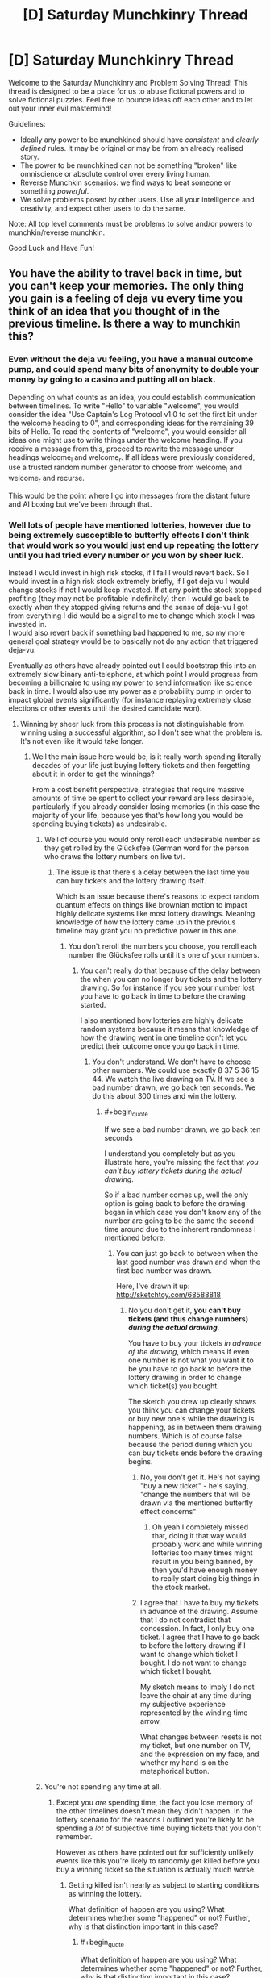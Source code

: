 #+TITLE: [D] Saturday Munchkinry Thread

* [D] Saturday Munchkinry Thread
:PROPERTIES:
:Author: AutoModerator
:Score: 6
:DateUnix: 1522508798.0
:END:
Welcome to the Saturday Munchkinry and Problem Solving Thread! This thread is designed to be a place for us to abuse fictional powers and to solve fictional puzzles. Feel free to bounce ideas off each other and to let out your inner evil mastermind!

Guidelines:

- Ideally any power to be munchkined should have /consistent/ and /clearly defined/ rules. It may be original or may be from an already realised story.
- The power to be munchkined can not be something "broken" like omniscience or absolute control over every living human.
- Reverse Munchkin scenarios: we find ways to beat someone or something /powerful/.
- We solve problems posed by other users. Use all your intelligence and creativity, and expect other users to do the same.

Note: All top level comments must be problems to solve and/or powers to munchkin/reverse munchkin.

Good Luck and Have Fun!


** You have the ability to travel back in time, but you can't keep your memories. The only thing you gain is a feeling of deja vu every time you think of an idea that you thought of in the previous timeline. Is there a way to munchkin this?
:PROPERTIES:
:Author: ShiranaiWakaranai
:Score: 4
:DateUnix: 1522526119.0
:END:

*** Even without the deja vu feeling, you have a manual outcome pump, and could spend many bits of anonymity to double your money by going to a casino and putting all on black.

Depending on what counts as an idea, you could establish communication between timelines. To write "Hello" to variable "welcome", you would consider the idea "Use Captain's Log Protocol v1.0 to set the first bit under the welcome heading to 0", and corresponding ideas for the remaining 39 bits of Hello. To read the contents of "welcome", you would consider all ideas one might use to write things under the welcome heading. If you receive a message from this, proceed to rewrite the message under headings welcome_l and welcome_r. If all ideas were previously considered, use a trusted random number generator to choose from welcome_l and welcome_r and recurse.

This would be the point where I go into messages from the distant future and AI boxing but we've been through that.
:PROPERTIES:
:Author: Gurkenglas
:Score: 5
:DateUnix: 1522533616.0
:END:


*** Well lots of people have mentioned lotteries, however due to being extremely susceptible to butterfly effects I don't think that would work so you would just end up repeating the lottery until you had tried every number or you won by sheer luck.

Instead I would invest in high risk stocks, if I fail I would revert back. So I would invest in a high risk stock extremely briefly, if I got deja vu I would change stocks if not I would keep invested. If at any point the stock stopped profiting (they may not be profitable indefinitely) then I would go back to exactly when they stopped giving returns and the sense of deja-vu I got from everything I did would be a signal to me to change which stock I was invested in.\\
I would also revert back if something bad happened to me, so my more general goal strategy would be to basically not do any action that triggered deja-vu.

Eventually as others have already pointed out I could bootstrap this into an extremely slow binary anti-telephone, at which point I would progress from becoming a billionaire to using my power to send information like science back in time. I would also use my power as a probability pump in order to impact global events significantly (for instance replaying extremely close elections or other events until the desired candidate won).
:PROPERTIES:
:Author: vakusdrake
:Score: 5
:DateUnix: 1522549334.0
:END:

**** Winning by sheer luck from this process is not distinguishable from winning using a successful algorithm, so I don't see what the problem is. It's not even like it would take longer.
:PROPERTIES:
:Author: 1337_w0n
:Score: 7
:DateUnix: 1522557843.0
:END:

***** Well the main issue here would be, is it really worth spending literally decades of your life just buying lottery tickets and then forgetting about it in order to get the winnings?

From a cost benefit perspective, strategies that require massive amounts of time be spent to collect your reward are less desirable, particularly if you already consider losing memories (in this case the majority of your life, because yes that's how long you would be spending buying tickets) as undesirable.
:PROPERTIES:
:Author: vakusdrake
:Score: 1
:DateUnix: 1522560057.0
:END:

****** Well of course you would only reroll each undesirable number as they get rolled by the Glücksfee (German word for the person who draws the lottery numbers on live tv).
:PROPERTIES:
:Author: Gurkenglas
:Score: 1
:DateUnix: 1522568856.0
:END:

******* The issue is that there's a delay between the last time you can buy tickets and the lottery drawing itself.

Which is an issue because there's reasons to expect random quantum effects on things like brownian motion to impact highly delicate systems like most lottery drawings. Meaning knowledge of how the lottery came up in the previous timeline may grant you no predictive power in this one.
:PROPERTIES:
:Author: vakusdrake
:Score: 1
:DateUnix: 1522589408.0
:END:

******** You don't reroll the numbers you choose, you reroll each number the Glücksfee rolls until it's one of your numbers.
:PROPERTIES:
:Author: Gurkenglas
:Score: 1
:DateUnix: 1522589533.0
:END:

********* You can't really do that because of the delay between the when you can no longer buy tickets and the lottery drawing. So for instance if you see your number lost you have to go back in time to before the drawing started.

I also mentioned how lotteries are highly delicate random systems because it means that knowledge of how the drawing went in one timeline don't let you predict their outcome once you go back in time.
:PROPERTIES:
:Author: vakusdrake
:Score: 1
:DateUnix: 1522591358.0
:END:

********** You don't understand. We don't have to choose other numbers. We could use exactly 8 37 5 36 15 44. We watch the live drawing on TV. If we see a bad number drawn, we go back ten seconds. We do this about 300 times and win the lottery.
:PROPERTIES:
:Author: Gurkenglas
:Score: 1
:DateUnix: 1522604609.0
:END:

*********** #+begin_quote
  If we see a bad number drawn, we go back ten seconds
#+end_quote

I understand you completely but as you illustrate here, you're missing the fact that /you can't buy lottery tickets during the actual drawing/.

So if a bad number comes up, well the only option is going back to before the drawing began in which case you don't know any of the number are going to be the same the second time around due to the inherent randomness I mentioned before.
:PROPERTIES:
:Author: vakusdrake
:Score: 0
:DateUnix: 1522607857.0
:END:

************ You can just go back to between when the last good number was drawn and when the first bad number was drawn.

Here, I've drawn it up: [[http://sketchtoy.com/68588818]]
:PROPERTIES:
:Author: Gurkenglas
:Score: 1
:DateUnix: 1522674486.0
:END:

************* No you don't get it, *you can't buy tickets (and thus change numbers) /during the actual drawing/*.

You have to buy your tickets /in advance of the drawing/, which means if even one number is not what you want it to be you have to go back to before the lottery drawing in order to change which ticket(s) you bought.

The sketch you drew up clearly shows you think you can change your tickets or buy new one's while the drawing is happening, as in between them drawing numbers. Which is of course false because the period during which you can buy tickets ends before the drawing begins.
:PROPERTIES:
:Author: vakusdrake
:Score: 1
:DateUnix: 1522682049.0
:END:

************** No, you don't get it. He's not saying "buy a new ticket" - he's saying, "change the numbers that will be drawn via the mentioned butterfly effect concerns"
:PROPERTIES:
:Author: Peewee223
:Score: 5
:DateUnix: 1522682493.0
:END:

*************** Oh yeah I completely missed that, doing it that way would probably work and while winning lotteries too many times might result in you being banned, by then you'd have enough money to really start doing big things in the stock market.
:PROPERTIES:
:Author: vakusdrake
:Score: 3
:DateUnix: 1522687560.0
:END:


************** I agree that I have to buy my tickets in advance of the drawing. Assume that I do not contradict that concession. In fact, I only buy one ticket. I agree that I have to go back to before the lottery drawing if I want to change which ticket I bought. I do not want to change which ticket I bought.

My sketch means to imply I do not leave the chair at any time during my subjective experience represented by the winding time arrow.

What changes between resets is not my ticket, but one number on TV, and the expression on my face, and whether my hand is on the metaphorical button.
:PROPERTIES:
:Author: Gurkenglas
:Score: 2
:DateUnix: 1522747874.0
:END:


****** You're not spending any time at all.
:PROPERTIES:
:Author: 1337_w0n
:Score: 1
:DateUnix: 1522583153.0
:END:

******* Except you /are/ spending time, the fact you lose memory of the other timelines doesn't mean they didn't happen. In the lottery scenario for the reasons I outlined you're likely to be spending a /lot/ of subjective time buying tickets that you don't remember.

However as others have pointed out for sufficiently unlikely events like this you're likely to randomly get killed before you buy a winning ticket so the situation is actually much worse.
:PROPERTIES:
:Author: vakusdrake
:Score: 2
:DateUnix: 1522589006.0
:END:

******** Getting killed isn't nearly as subject to starting conditions as winning the lottery.

What definition of happen are you using? What determines whether some "happened" or not? Further, why is that distinction important in this case?
:PROPERTIES:
:Author: 1337_w0n
:Score: 2
:DateUnix: 1522590283.0
:END:

********* #+begin_quote
  What definition of happen are you using? What determines whether some "happened" or not? Further, why is that distinction important in this case?
#+end_quote

I'm using the definition of "happen" that is the literal one that everyone uses ordinarily. This is explicitly stated to be a time travel power with the extra caveat of near total amnesia. So you still subjectively experience every timeline regardless of whether you remember it, which means you have to consider the utility you had experienced in a given timeline when calculating total utility.

#+begin_quote
  Getting killed isn't nearly as subject to starting conditions as winning the lottery.
#+end_quote

This is actually a very good point, however I would still worry that if you're spending such an absurd number of years buying tickets it seems like something is likely to break that loop that's more likely than getting the winning ticket, though this is something of a meta-level modesty argument.

However the more important issue is whether it's really worth spending the vast majority of your subjective life buying lottery tickets even if you may not remember most of it after the fact. Certainly it would seem like that would make the expected utility payout very low compared to something like the stock manipulation I mentioned.
:PROPERTIES:
:Author: vakusdrake
:Score: 1
:DateUnix: 1522591091.0
:END:

********** #+begin_quote
  the literal one that everyone uses ordinarily
#+end_quote

This version does not consider the possibility of time travel; we are working with things outside of ordinary experience, and thus a specific definition needs to be stated. The ordinary definition is insufficient.

The way the question is posed implies that physical changes don't carry over, so it's not like you would age.
:PROPERTIES:
:Author: 1337_w0n
:Score: 1
:DateUnix: 1522592719.0
:END:

*********** #+begin_quote
  The way the question is posed implies that physical changes don't carry over, so it's not like you would age.
#+end_quote

Sure but we still know that you do still experience those events even if your memory of them is reduced to the absolute minimum level. That becomes important because it means when considering hedonistic utility you need to consider these timelines even if you know you won't remember any of them but one.

For instance it means that if you plan on utilizing plans that involve spending centuries doing unpleasant tasks that leave you extremely unhappy in order to leave yourself better off in the final timeline iteration, well it's probably not worth it. So the lack of long term side effects from previous timeline iterations doesn't change the fact that it's not worth it to have the majority of your life be unpleasant, even if you what you actually remember is all pretty pleasant.
:PROPERTIES:
:Author: vakusdrake
:Score: 2
:DateUnix: 1522594246.0
:END:


********** I expect the end result of a well-utilized outcome pump is FAI, so I expect any minor cost to average utility paid upfront ends up worth it.
:PROPERTIES:
:Author: Veedrac
:Score: 1
:DateUnix: 1522683532.0
:END:

*********** #+begin_quote
  I expect the end result of a well-utilized outcome pump is FAI, so I expect any minor cost to average utility paid upfront ends up worth it.
#+end_quote

I'm really not sure what exactly your point is, but if I had to guess it might be that spending many subjective years doing unpleasant work would be worth it if you got FAI at the end of it all.

That would be something I would agree with however I don't think spending centuries buying lottery tickets would be involved in any plans to use the outcome pump/deja-vu antitelephone to create FAI as fast as possible (well as fast as possible while reaching some desired expectation of safety).

Plus to play devil's advocate there is a hedonistic objection you could make to that reasoning as well: That it's not really worth trying to get FAI earlier unless the amount of time you spend in time loops is less than you expect to have spent waiting for FAI ordinarily.\\
Actually there's an altruistic version of this argument as well, that the utility of other people in the other timelines still counts, so there's not necessarily any motivation to get FAI much earlier if you're still effectively extending the amount of time people spend experiencing the pre-singularity world.\\
Plus there's the extra point that if you're opposed to wireheading then the extra utility you get from getting FAI earlier is also not /that/ drastic, particularly if you're already well off and only really care about your own utility.

And now I've actually convinced myself.. So /now/ I think the best strategy is to use the outcome pump to gain as much money/power as possible and try to develop FAI completely under your own control (so your researchers are the only people working on it and you have zero competition). Basically I think trying to get a FAI with the closest approximation of your own utility function (as well as maximizing safety generally) is probably the more important part of the speed/safety development tradeoff (or rather that considering the alternate timelines maximizing speed is extremely hard).
:PROPERTIES:
:Author: vakusdrake
:Score: 1
:DateUnix: 1522689548.0
:END:

************ The comment wasn't so much about getting FAI faster, but that once you have FAI you're immortal and /still/ have an exponentiation operator on your experiences, so the comparatively tiny search trees you went through upfront become trivial.
:PROPERTIES:
:Author: Veedrac
:Score: 1
:DateUnix: 1522690265.0
:END:

************* Christ I /swore/ I responded to this comment before but evidence seems to show otherwise..

Anyway if you're just talking about how this power can easily avoid the heat death of the universe or whatever, I addressed that in my other response to your other comment.

However if your not talking about that then please clarify.
:PROPERTIES:
:Author: vakusdrake
:Score: 1
:DateUnix: 1522700336.0
:END:

************** You did respond. Reddit is just broken. This is the comment chain.

--------------

vakusdrake

#+begin_quote

  #+begin_quote
    once you have FAI you're immortal and still have an exponentiation operator on your experiences
  #+end_quote

  I'm not really sure what you mean here, once you have FSAI then what point is there to using your time travel? I mean [[https://en.wikipedia.org/wiki/Maxwell%27s_demon][I can think of some ways you could use the antitelephone/probability pump component as a free energy/negentropy generator]] however that almost certainly won't be worthwhile for trillions of years.

  Given you still experience the same amount of experiences for a given amount of subjective time what good exactly is your time travel once you have FSAI but prior to the heat death of the universe being a major concern? I mean if you (like me) have something of an aversion to having your memory wiped then it would seem like you would want to avoid using the time travel once you no longer had a strong incentive to do so.
#+end_quote

--------------

Veedrac

#+begin_quote
  The point is to move the heat death of the universe exponentially far out.
#+end_quote

--------------

vakusdrake

#+begin_quote

  #+begin_quote
    The point is to move the heat death of the universe exponentially far out.
  #+end_quote

  I'm not really sure why you say move it exponentially far out, why not just move it out indefinitely?

  Anyway I'm imagining in addition to doing that trick to get free negentropy, at some point once you've decided to ascend to full superintelligence level you could always just merge all other minds so they're connected enough to count as part of you for the purposes of the power. Then one could simply travel into the past, and by then you would have long since bootstrapped the crude anti-telephone into a system you could use to transmit massive amounts of information like all the memories you and the other members of your hivemind had gotten in the previous timeline.
#+end_quote

--------------

Veedrac

#+begin_quote

  #+begin_quote
    I'm not really sure why you say move it exponentially far out, why not just move it out indefinitely?
  #+end_quote

  Because determinism; you need to experience a diverging decision point before looping else you end up destroying the universe.
#+end_quote
:PROPERTIES:
:Author: Veedrac
:Score: 1
:DateUnix: 1522701107.0
:END:

*************** FYI we did continue this conversation, but Reddit's still broken.
:PROPERTIES:
:Author: Veedrac
:Score: 1
:DateUnix: 1522796428.0
:END:


**** A big problem with using this ability as a probability pump is that you have no idea how many times you have looped. If the target event is sufficiently unlikely you run the risk of being randomly suddenly killed (car crash, meteor to head) before you have the chance to use your power again.
:PROPERTIES:
:Author: NoNotCar
:Score: 2
:DateUnix: 1522569074.0
:END:

***** There's ways to tell yourself information like how many times you've looped that isn't very difficult.

The easiest example when it comes to knowing the number of loops would be to regularly write "1" in a ledger. However if you get deja-vu from that then write 2 instead, if /that/ gives you deja-vu go to 3 and so on until you've written the number of loops. Then you can know when to stop if the number you write down reaches a certain limit.
:PROPERTIES:
:Author: vakusdrake
:Score: 1
:DateUnix: 1522589206.0
:END:


*** [deleted]
:PROPERTIES:
:Score: 1
:DateUnix: 1522528692.0
:END:

**** #+begin_quote
  The best way to do it would be to read this post, go to buy a lottery ticket, and see what number pops out at you. If nothing, wait a day, learn the winning number, memorise it, and go back to when you read this post.
#+end_quote

The ability works the same way as ordinary deja vu: it doesn't tell you what happens next, it just tells you when you have repeated a situation. So in this case, in order for me to find out the winning lotto numbers, I would have to spend time thinking of every single possible lotto number, one by one, until the deja vu effect triggers. And I can't speedcount through them, I have to give each one a good long think to see if the deja vu triggers. So it will take forever =(.
:PROPERTIES:
:Author: ShiranaiWakaranai
:Score: 1
:DateUnix: 1522530025.0
:END:

***** Arrange slips of paper with numbers written on them around you, in a circle. Slowly rotate with your hand above each slip. If you get deja-vu, write that number down and wait an hour to get the next number. If you don't experience deja-vu, wait until the numbers are determined, learn the next number in the sequence, and go back to when your hand was over that number. Repeat until you have all the numbers after several sessions of future telling, an hour separated.

If numbers determined with this method prove to be wrong, quit going back--your forecasting is affecting the outcome. Also, freak out: your forecast having an effect is much more likely if others have time travel powers.
:PROPERTIES:
:Author: blasted0glass
:Score: 2
:DateUnix: 1522532178.0
:END:

****** So you're saying break down the lotto numbers into parts, and determine each part one by one? That doesn't quite work because I will be riddled with false positives: an entire lotto number is a fairly unique pattern, if I see it and get deja vu, I can be sure I saw it as a lotto number before. And if I don't play the lottery normally (which I don't), then that means it must be from the previous timeline.

A part of a lotto number is a number with around 2 digits. It won't trigger deja vu for the same reason eating your favorite food doesn't trigger deja vu: it happened too many times. I see small numbers all the time. And even if it does trigger deja vu, I can't tell whether the deja vu is because I saw the number on the previous timeline, or simply saw the number in the past.

Although, that gives me an idea. I need an accomplice for this plan though. What needs to happen is, first my accomplice gathers a bunch of very distinct images that I have never seen before (preferably newly drawn). My accomplice then assigns each image a number, and first shows me image 0. If I experience deja vu, I'm in the second timeline. If I don't, I'm in the first.

If I'm in the first timeline, then we wait for the next lotto. When the winning numbers are shown, my accomplice will show me the images that match each of the numbers. My accomplice then destroys all the images to ensure I never see the others. I now time travel back.

If I'm in the second timeline, my accomplice shows me all the images. The ones that trigger deja vu are the winning lotto numbers. The rest won't trigger deja vu because I didn't see them in the first timeline.

YES! This will work! Now I just need to find a good lottery and an accomplice. (I don't know how to time travel, but I have delusions of grandeur and empty hopes that I might have already done so and simply forgotten about it because the time travel doesn't keep memories.)
:PROPERTIES:
:Author: ShiranaiWakaranai
:Score: 2
:DateUnix: 1522535384.0
:END:

******* It was my hope that "Perhaps I'll choose 38 for the second in the sequence" would be enough to cause deja vu.

Anyways, let us know if you win.
:PROPERTIES:
:Author: blasted0glass
:Score: 2
:DateUnix: 1522541802.0
:END:


******* [[/u/blasted0glass]]'s approach works even in situations where you don't have an after-the-fact way of finding out the answer, such as when guessing passwords. All you need to do is a recursive search.

Here's another way of doing it that you might find less objectionable. Break each part down into a stream that you can easily reason about. Let's go with a binary stream. First test {0}. If you get deja vu, choose 1, else choose 0 (call this x). Then continue, and test {x0}. If you get deja vu, choose 1, else choose 0. Then continue with {xy0}, etc. You can get around the fact that the early numbers won't be triggering deja vu by prefixing them with some random string.

If you get to the end, try the value. If it fails, jump back to just before the most recent zero.
:PROPERTIES:
:Author: Veedrac
:Score: 2
:DateUnix: 1522603448.0
:END:


**** The deja vu in this case occurs after the numbers so you end up stuck in an infinite loop
:PROPERTIES:
:Author: RMcD94
:Score: 1
:DateUnix: 1522544182.0
:END:


*** I wish I saw this post yesterday, because I've made a really good response to a [[https://www.reddit.com/r/rational/comments/536z7p/saturday_munchkinry_thread/d7qqzlx/][similar post]] before.

The only difference is that in the other version of the question, you know for sure if you have reset the timeline while with this question it's uncertain. So you ask a friend to print out a desired number of visually striking/memorable images and put them in a folder with a number attached to each image starting from #0 without letting you seen any of the images. Then whenever you reset and want to know how many times you made a reset, you pull out the images until you reach the first image you /don't/ feel a deja vu. Whatever number that image has is the number of times you've reset. First image means you have reset 0 times. Second image means you have reset 1 time. Third image means you have reset 2 times, and so on...

For better use of this power, don't do the image thing to figure out the number of resets you have done. Instead, plan out what you want to reset the timeline for and write a list of options/actions you will try for each reset. Then iterate through the list as you go through the images to know which option you are going to act on for the current timeline.
:PROPERTIES:
:Author: xamueljones
:Score: 1
:DateUnix: 1522604016.0
:END:


** Suppose you had the ability of gaining a supers power(gaining, not replacing) in a world with classic hero-villains. Villains control various gangs, there's both vigilantee and organized heroes and such. You need to touch a super 6 times before getting the full power although the gains are incremental.

There's a single hero in town whose power is to gain innate understanding of other's powers, and a few who can learn about your power in a roundabout way(reading your past but only he's watching you, getting extra knowledge when watching an event, temporarily making copies of you).

How would you go about accumulating as much power as possible while staying off the grid for as long as possible?
:PROPERTIES:
:Author: Sonderjye
:Score: 2
:DateUnix: 1522520300.0
:END:

*** If I'm reading this right, you're not stealing the power from someone, just copying it? Then you should try to become a staff member at wherever the largest super team is, and get in the habit of patting people on the back, shaking hands, and things like that. So long as the powers don't have an obvious physical component, you could fairly quickly get the power of everyone who works there and anyone who comes in often enough. If you worked in handling the super prisoners or entrance security, a quick weapons check would give enough contact to copy that person's power.

If possible, you could also request to move to different locations so that you can copy the powers of other teams. It would be a long term thing though.

Avoiding the guy who can tell at a glance that you have ulterior motives would be a matter of gathering good intel, but if you don't act as anything other than a regular employee then no one should have cause to turn their attention/information gathering powers on you.
:PROPERTIES:
:Author: sicutumbo
:Score: 9
:DateUnix: 1522522200.0
:END:


*** 1. Start or join a superhero fanclub.

2. Incite the members to ask for superhero fan events, like giving out handshakes or signing autographs.

3. Superheroes, being the nice guys that they are, will likely agree to the requests of their fans and start holding these events.

4. Join the events, shake hands with the heroes.
:PROPERTIES:
:Author: ShiranaiWakaranai
:Score: 4
:DateUnix: 1522525425.0
:END:


*** Stand on the street, with a free hugs sign.

Not quite literal, but something silly like being a clown and while giving free balloons slightly touching the skin of people.

Join a gang, pretend you're blind and profit? The argumentation for joining a gang is no one would suspect a blind person of being a drug dealer.

It also depends on the power, does it have to be the act of touching a live, conscious being or just having access to a part of their body? In that case hire someone to get you a sample of their DNA (hair, spit, skin follicle) touch it and profit.
:PROPERTIES:
:Author: PsychoLife
:Score: 2
:DateUnix: 1522522290.0
:END:


** You have the ability to change the spectrum that your eyes are sensitive to. The new spectrum must be contiguous, so you can't view UV and infra-red without visible as well. As part of this ability you can also change the sensitivity of your eyes to photons, which stops you getting blinded with large spectra and allows you to see single photons at high sensitivities. What interesting uses are there of this ability?
:PROPERTIES:
:Author: NoNotCar
:Score: 2
:DateUnix: 1522520716.0
:END:

*** I'm not sure there are. I mean, we can already do most of this with technology. There's already technology to see infrared, ultraviolet, X-rays, etc. Unless your ability is ridiculously precise, the only advantage is that you can view for free what other people need technology to view.
:PROPERTIES:
:Author: ShiranaiWakaranai
:Score: 6
:DateUnix: 1522525814.0
:END:


*** I couldn't come up with anything interesting, but I did have a few stunningly boring ideas.

- Help the FCC track down pirate radio stations. Watch for radio frequency light that is brighter than it should be.

- Work at a dock, scanning shipping containers for radioactive material. By narrowing the sensitivity of your eyes to particular gamma-ray transitions, you could identify radioactive material being smuggled.
:PROPERTIES:
:Author: MereInterest
:Score: 3
:DateUnix: 1522537835.0
:END:

**** I'm pretty sure the technology for "seeing" both of these already exists: If the first couldn't be seen, then people wouldn't even be able to listen to the pirate radio broadcasts. As for the second, there's [[https://en.wikipedia.org/wiki/Geiger_counter][Geiger counters]].
:PROPERTIES:
:Author: ShiranaiWakaranai
:Score: 1
:DateUnix: 1522542194.0
:END:

***** It does, but somebody with this ability could conceivably do so with higher efficiency and lower cost. It depends on a large part whether the eyes keep their angular resolution when they change frequencies.

Directional radio antenna need to be very big, because radio waves are so large. When tracking down pirate radio, the sensors typically measure the strength of the radio waves, but not their direction. You can walk in the direction of the stronger signal, but with magic eyes that can see the radio waves, you could point right to them.

Geiger counters are rather indiscriminate in what they detect. With an appropriate sensor, they can detect gamma rays, but they detect only that a gamma ray was present. The energy and direction of the gamma ray are not recorded at all. In order to measure the energy, you need to step up either to using [[https://en.wikipedia.org/wiki/Scintillator#Gamma_rays][scintillators]] such as Caesium Iodide, or [[https://en.wikipedia.org/wiki/Semiconductor_detector#Germanium_detector][high-purity Germanium]]. That lets you determine whether a shipping container contains U-235 (oh no), or K-40 (probably a shipment of bananas). However, you still don't get position information.

If the eyes could see gamma rays, restricted to a narrow energy range, and could detect angular information, it would let the person scan more containers, faster, and to identify where the contraband material is located.
:PROPERTIES:
:Author: MereInterest
:Score: 8
:DateUnix: 1522549378.0
:END:


*** Well as has already been pointed out technology can already do basically everything this power can. However there might still be a few niche uses here, for instance seeing radio waves so extremely low frequency that they're difficult or impossible to detect with normal tech. Plus there may be some uses to being able to perfectly filter out all EM outside an extremely narrow spectrum and cranking up your sensitivity to max, so you could maybe look at some "noisy" EM objects and see them in greater detail.

However ultimately the primary use of a power like this would just be to exploit the fame that comes with being the only known human with superpowers.
:PROPERTIES:
:Author: vakusdrake
:Score: 1
:DateUnix: 1522549962.0
:END:


** Rule of three: You have magic. More or less wicca - you can do a great many things, all of them via rituals in prepared spaces.

Rule: Anything that can be done and that you know how to do in sufficient detail can be done with magic. You could, for example, make gpus out of sand if you have the full mask of the chip and understand how it works.

Rule 2: Anything which cannot be done without magic cannot be done with it.

Rule 3: Becoming magic makes you subject to forces "muggles" are not. The rule of three is in full force - For you, karma is not an abstract idea, but a very rapid and vindictive law of nature. And it does not cancel out - if you punch one person and heal another, you will first get hurt three times as badly as person a was, and then rapidly heal even in the absence of further action on your part. This will kill you if you are ever responsible for sufficient harm coming to someone.

What do you do with this?
:PROPERTIES:
:Author: Izeinwinter
:Score: 2
:DateUnix: 1522616278.0
:END:

*** The obvious answer is to maximize your own karma. A pair of mages should be able to boost eachothers' karma massively by granting eachother healing, buffs (you can get stronger/smarter by exercising/studying, so you should be able to do that with magic right?), donating the positive results of one's work to eachother, etc.
:PROPERTIES:
:Author: Peewee223
:Score: 5
:DateUnix: 1522683628.0
:END:


** MC has Telekinesis. But only about a centimeter above his skin, how do you break this power, and how to make a way for his range to increase with time without power-creep, or making him OP too fast? Also what would be some possible interactions with inanimate matter i.e dark matter, spiritual energy, conceptual power?
:PROPERTIES:
:Author: PsychoLife
:Score: 1
:DateUnix: 1522518122.0
:END:

*** #+begin_quote
  how do you break this power
#+end_quote

Lots of ways that may or may not work depending on how skilled he is at his telekinesis. Burn him, freeze him, poison him, drain the air from the room so he suffocates, use radioactive materials to gamma ray him to death, other energy beams, teleport attacks past his skin, attack him in his sleep, use more physical force than he can push away with his telekinesis, attack faster than he can deflect, use massive sound blasts, attack the body parts that aren't covered by skin (his eyeballs, nostrils, mouth, etc.) or just keep food/water away from him until he dies from thirst/hunger.

#+begin_quote
  how to make a way for his range to increase with time without power-creep, or making him OP too fast?
#+end_quote

The simple way for him to increase his range is simply to grow more skin. It can't get OP too fast, because growing skin takes time. He can slowly increase the total amount of skin he has by grafting skins from one part of his body to another, or using genetic treatments to grow extra appendages. We already have the technology to do this, as shown [[https://upload.wikimedia.org/wikipedia/en/2/2e/Vacanti_mouse.jpg][here]]. The extra appendages the MC grows probably won't be functional, but he can control them with his telekinesis anyway since they are covered by his skin. Eventually he will become a telekinetic tentacle monster. Heh.

#+begin_quote
  Also what would be some possible interactions with inanimate matter i.e dark matter, spiritual energy, conceptual power?
#+end_quote

- No reaction: strange matter bypasses his telekinesis, so people can harm him by throwing stuff made of strange matter at him.
- Anti-reaction: matter moves in precisely the opposite direction that he wants them to. Would result in him being horribly weak against it at first, but quickly learning to reverse telekinetic directions when using strange matter.

By the way, this power sounds a lot like Accelerator from [[https://myanimelist.net/anime/4654/Toaru_Majutsu_no_Index][A Certain Magical Index]], who has the power to change the vector of anything that touches his skin. [[https://i.imgur.com/silNqJd.gif][Here]] he flies by creating winds on his back and punches people really far by changing their vectors on contact. [[https://i.imgur.com/jfjGlLs.gif][Here]] he gets beaten up by a power nullifier. The story is full of ideas for what the power can be used for, how to strengthen it, and how to break it, so you may want to check it out if you haven't.
:PROPERTIES:
:Author: ShiranaiWakaranai
:Score: 3
:DateUnix: 1522519987.0
:END:


*** How much force can it apply?
:PROPERTIES:
:Author: Veedrac
:Score: 2
:DateUnix: 1522518234.0
:END:

**** How much is enough to barely survive in a fight against mages flinging Fireballs, Lightning Lances and other things?

Let's say it starts at around the level of punching trucks. Though I don't know if that would apply for speed since forcing limbs to move fast can damage the muscles, and I doubt the human brain has enough computational power to constantly move the body through 1cm of space in a loop while concentrating on a fight.

Edit: 1cm above his skin, but it applies to his whole body, not just 1cm under the skin.
:PROPERTIES:
:Author: PsychoLife
:Score: 2
:DateUnix: 1522518661.0
:END:

***** #+begin_quote
  How much is enough to barely survive in a fight against mages flinging Fireballs, Lightning Lances and other things?
#+end_quote

The point where you can shoot them dead, but not very well, I suppose. A bow and arrow beats a fireball any day of the week though.

Punching trucks seems well beyond the level required.
:PROPERTIES:
:Author: Veedrac
:Score: 1
:DateUnix: 1522519670.0
:END:


*** Depending on how fine control you could make fission/fusion and you could make changes to your biological functions.

Of course MC's main limitation is his range so you could just throw things hard.
:PROPERTIES:
:Author: Sonderjye
:Score: 1
:DateUnix: 1522520350.0
:END:


*** Work equals force times distance. We know the distance is 1 cm. We can see check common levels of energy from [[https://en.wikipedia.org/wiki/Muzzle_energy][various guns]]. So for the lightest caliber and muzzle velocity of firearm we need to exert 140 J in 1 cm, thus requiring 140/.01 14,000 Newton of force. For heavy firearms you need more .44 magnum you need 1150/.01 115,000 Newton of Force. Note how much more force you need for higher caliber and muzzle velocity.

What does this mean intuitively? We can translate these forces into weight (since our Main Character will likely also be using this power to throw stuff around). Just to quickly get an intuition for it: [[http://www.kylesconverter.com/force/newtons-to-pounds--force][here is a converter to force pounds]]. 14,000 Newtons is 314 pounds, 115,000 Newtons is 2585.3 pounds.

If your setting is medieval, [[https://en.wikipedia.org/wiki/English_longbow][for reference]]:

#+begin_quote
  The quarrel-like 102 gram arrow from a yew 'self bow' (with a draw weight of 144lbs at 32 inches) while travelling at 47.23 metres per second yielded 113.76 joules, more kinetic energy than the lighter broad-heads while achieving 90% of the range. The short, heavy quarrel-form bodkin could penetrate a replica brigandine at up to 40° from perpendicular.
#+end_quote

So about as much KE as a lighter firearm

Of course, as they author, you can finagle things either way if you want your MC to have more durability and less strength or vice versa. If you want more durability and less strength, you could mention that your MC's power acts instinctively and much more powerfully against threats versus raw strength. Or you could mention that your MC's power works better in small intense burst (thus allowing more force against stopping bullets and less for lifting weights). Conversely, if you want your MC to be throwing around boulders but barely able to stop an arrow from killing them, you could mention their power works better with more surface area or time to focus. Either way, you could make up a factor of added efficiency and this can account for difference.

For electricity... it's a bit trickery but you have even more discretion as the author. Let's start with the [[https://en.wikipedia.org/wiki/Electroshock_weapon][wikipedia page for stun weapons]]

#+begin_quote
  Output voltage is claimed to be in the range of 100 V up to 6 kV; current intensity output is claimed to be in the range of 100 to 500 mA; individual impulse duration is claimed to be in the range of 10 to 100 µs (microseconds); frequency of impulse is claimed to be in the range of 2 to 40 Hz; electrical charge delivered is claimed to be in the range of 15 to 500 µC (microcoulombs); energy delivered is claimed to be in the range of 0.9 to 10 J.[8] [9] The output current upon contact with the target will depend on various factors such as target's resistance, skin type, moisture, bodily salinity, clothing, the electroshock weapon's internal circuitry, discharge waveform, and battery conditions.
#+end_quote

On the other hand, an actual naturally occurring lightning bolt had around a billion joules of electricity. No way the MC can directly survive it with brute force and still not be OP otherwise.

So if your MC can apply their TK power to the movement of electrons with anywhere near the efficiency they can apply it to physical objects, the can easily stop nonlethal shocks. Of course as the author you can BS anything you want about how magical electrical attacks works. Maybe the magic forces the electrons along a path so the conventional calculations of the energies involved don't work and the MC's TK defense doesn't work very well. Maybe your MC's power is ineffective against electricity because the electrons are too small or some conceptual limit.

For blocking fireballs, the trick isn't to stop the heat (which would be a lot of [[https://www.quora.com/How-many-joules-does-a-Bunsen-burner-on-a-medium-flame-500-degrees-Celsius-output-per-second][joules of energy to block]], enough to make our MC require ridiculous amount of energy dissipation, at least compared to blocking bullets and electric shocks). Instead they should push the fireball itself away and minimize the contact with the flammable material (as is done in [[https://en.wikipedia.org/wiki/Firewalking#Explanation][firewalking]] for instance). Firewalking works because the coals have low thermal conductivity, as the author you can set the fireball material to whatever you want to make them more or less dangerous. For this, F=MA and the above Work=force times distance will let you estimate how good they are at keeping the fireballs off.

For exotic effects (magic, exotic particles, etc.), I can help but really you can kind of make anything plausible.

Edit: One more note... I assumed you were set on the 1cm range, but note that increasing it proportionality increases the total kinetic energy it can deflect with a given level of force. I.E. increasing range to 5cm is 5 times the KE it can handle with the same amount of force, or decreasing to .2 cm is 5 times less KE. Not sure how set you are on the 1 cm range.
:PROPERTIES:
:Author: scruiser
:Score: 1
:DateUnix: 1522542887.0
:END:

**** I suspect there are speed limits, so no finger guns. Otherwise the stomp is just /too/ easy.

For shooting things, if we're in post-gun times you should just carry a gun. If we're in pre-gun times some kind of custom bow makes sense. You can use absurd draw forces with effectively zero effort, so you should be able to shoot pretty rapidly at very deadly speeds.

For protecting against fireballs, he should be able to just block them by holding the air in front of him still. Blocking lightning is harder without BS like controlling the electrons, and even with it you'd need absurd reaction speeds. Regardless, there's very little reason for him not to move around combat zones in some kind of flying ball of armour, so none of these really pose a threat when prepared for battle.
:PROPERTIES:
:Author: Veedrac
:Score: 1
:DateUnix: 1522595533.0
:END:

***** Well, I was thinking of blocking projectiles, not launching them... your post reminded of the fact that if the TK is uniform (i.e. exerts the same fore stopping an object or accelerating an object) in the forces it generates, then blocking a projectile means that they could equivalently launch the projectile.

#+begin_quote
  very little reason for him not to move around combat zones in some kind of flying ball of armour,
#+end_quote

Oh yeah... any kind of TK strength that is enough to stop an arrow is enough to wear heavy armor on the order of hundreds of pounds.. So I guess if the main character is minmaxing effectively raw power matters a lot less than carrying the right gear.
:PROPERTIES:
:Author: scruiser
:Score: 1
:DateUnix: 1522602894.0
:END:


** You can make a person fall in love with you, but you can only do that to one person a time. Their sanity is not affected and some might not put up with abuse but still keep their feelings.

You also can't make me fall in love with you and change the rules. :P

Idiot mode: You make yourself fall in love with yourself.

Easy mode: no restrictions. The love they have for you will be your idea of love.

Normal mode: If you switch to a different person, the previous person you used it on will irrevocably hate you.

Hard mode: The love will be their idea of love, so you might get yourself a crazy stalker situation. Normal mode included.

Harder mode: You can't use it on the same person twice. Hard mode included.
:PROPERTIES:
:Author: noimnotgreedy
:Score: 1
:DateUnix: 1522847532.0
:END:

